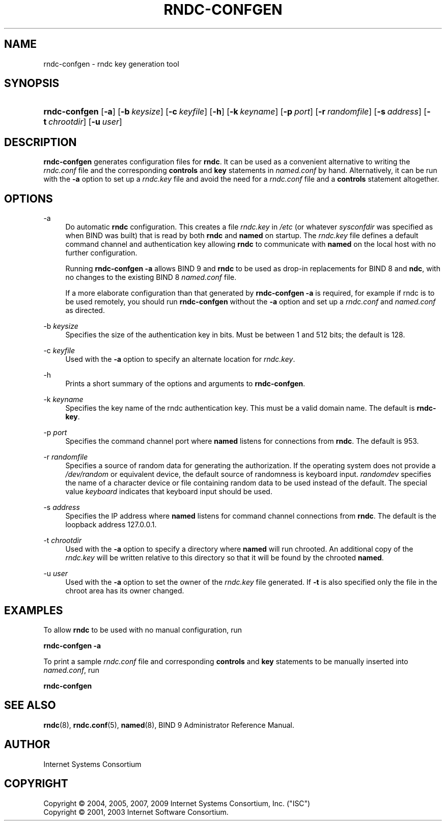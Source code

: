 .\"     $NetBSD: rndc-confgen.8,v 1.1.4.3 2011/06/18 11:26:43 bouyer Exp $
.\"
.\" Copyright (C) 2004, 2005, 2007, 2009 Internet Systems Consortium, Inc. ("ISC")
.\" Copyright (C) 2001, 2003 Internet Software Consortium.
.\" 
.\" Permission to use, copy, modify, and/or distribute this software for any
.\" purpose with or without fee is hereby granted, provided that the above
.\" copyright notice and this permission notice appear in all copies.
.\" 
.\" THE SOFTWARE IS PROVIDED "AS IS" AND ISC DISCLAIMS ALL WARRANTIES WITH
.\" REGARD TO THIS SOFTWARE INCLUDING ALL IMPLIED WARRANTIES OF MERCHANTABILITY
.\" AND FITNESS. IN NO EVENT SHALL ISC BE LIABLE FOR ANY SPECIAL, DIRECT,
.\" INDIRECT, OR CONSEQUENTIAL DAMAGES OR ANY DAMAGES WHATSOEVER RESULTING FROM
.\" LOSS OF USE, DATA OR PROFITS, WHETHER IN AN ACTION OF CONTRACT, NEGLIGENCE
.\" OR OTHER TORTIOUS ACTION, ARISING OUT OF OR IN CONNECTION WITH THE USE OR
.\" PERFORMANCE OF THIS SOFTWARE.
.\"
.\" Id: rndc-confgen.8,v 1.7 2009-07-11 01:12:45 tbox Exp
.\"
.hy 0
.ad l
.\"     Title: rndc\-confgen
.\"    Author: 
.\" Generator: DocBook XSL Stylesheets v1.71.1 <http://docbook.sf.net/>
.\"      Date: Aug 27, 2001
.\"    Manual: BIND9
.\"    Source: BIND9
.\"
.TH "RNDC\-CONFGEN" "8" "Aug 27, 2001" "BIND9" "BIND9"
.\" disable hyphenation
.nh
.\" disable justification (adjust text to left margin only)
.ad l
.SH "NAME"
rndc\-confgen \- rndc key generation tool
.SH "SYNOPSIS"
.HP 13
\fBrndc\-confgen\fR [\fB\-a\fR] [\fB\-b\ \fR\fB\fIkeysize\fR\fR] [\fB\-c\ \fR\fB\fIkeyfile\fR\fR] [\fB\-h\fR] [\fB\-k\ \fR\fB\fIkeyname\fR\fR] [\fB\-p\ \fR\fB\fIport\fR\fR] [\fB\-r\ \fR\fB\fIrandomfile\fR\fR] [\fB\-s\ \fR\fB\fIaddress\fR\fR] [\fB\-t\ \fR\fB\fIchrootdir\fR\fR] [\fB\-u\ \fR\fB\fIuser\fR\fR]
.SH "DESCRIPTION"
.PP
\fBrndc\-confgen\fR
generates configuration files for
\fBrndc\fR. It can be used as a convenient alternative to writing the
\fIrndc.conf\fR
file and the corresponding
\fBcontrols\fR
and
\fBkey\fR
statements in
\fInamed.conf\fR
by hand. Alternatively, it can be run with the
\fB\-a\fR
option to set up a
\fIrndc.key\fR
file and avoid the need for a
\fIrndc.conf\fR
file and a
\fBcontrols\fR
statement altogether.
.SH "OPTIONS"
.PP
\-a
.RS 4
Do automatic
\fBrndc\fR
configuration. This creates a file
\fIrndc.key\fR
in
\fI/etc\fR
(or whatever
\fIsysconfdir\fR
was specified as when
BIND
was built) that is read by both
\fBrndc\fR
and
\fBnamed\fR
on startup. The
\fIrndc.key\fR
file defines a default command channel and authentication key allowing
\fBrndc\fR
to communicate with
\fBnamed\fR
on the local host with no further configuration.
.sp
Running
\fBrndc\-confgen \-a\fR
allows BIND 9 and
\fBrndc\fR
to be used as drop\-in replacements for BIND 8 and
\fBndc\fR, with no changes to the existing BIND 8
\fInamed.conf\fR
file.
.sp
If a more elaborate configuration than that generated by
\fBrndc\-confgen \-a\fR
is required, for example if rndc is to be used remotely, you should run
\fBrndc\-confgen\fR
without the
\fB\-a\fR
option and set up a
\fIrndc.conf\fR
and
\fInamed.conf\fR
as directed.
.RE
.PP
\-b \fIkeysize\fR
.RS 4
Specifies the size of the authentication key in bits. Must be between 1 and 512 bits; the default is 128.
.RE
.PP
\-c \fIkeyfile\fR
.RS 4
Used with the
\fB\-a\fR
option to specify an alternate location for
\fIrndc.key\fR.
.RE
.PP
\-h
.RS 4
Prints a short summary of the options and arguments to
\fBrndc\-confgen\fR.
.RE
.PP
\-k \fIkeyname\fR
.RS 4
Specifies the key name of the rndc authentication key. This must be a valid domain name. The default is
\fBrndc\-key\fR.
.RE
.PP
\-p \fIport\fR
.RS 4
Specifies the command channel port where
\fBnamed\fR
listens for connections from
\fBrndc\fR. The default is 953.
.RE
.PP
\-r \fIrandomfile\fR
.RS 4
Specifies a source of random data for generating the authorization. If the operating system does not provide a
\fI/dev/random\fR
or equivalent device, the default source of randomness is keyboard input.
\fIrandomdev\fR
specifies the name of a character device or file containing random data to be used instead of the default. The special value
\fIkeyboard\fR
indicates that keyboard input should be used.
.RE
.PP
\-s \fIaddress\fR
.RS 4
Specifies the IP address where
\fBnamed\fR
listens for command channel connections from
\fBrndc\fR. The default is the loopback address 127.0.0.1.
.RE
.PP
\-t \fIchrootdir\fR
.RS 4
Used with the
\fB\-a\fR
option to specify a directory where
\fBnamed\fR
will run chrooted. An additional copy of the
\fIrndc.key\fR
will be written relative to this directory so that it will be found by the chrooted
\fBnamed\fR.
.RE
.PP
\-u \fIuser\fR
.RS 4
Used with the
\fB\-a\fR
option to set the owner of the
\fIrndc.key\fR
file generated. If
\fB\-t\fR
is also specified only the file in the chroot area has its owner changed.
.RE
.SH "EXAMPLES"
.PP
To allow
\fBrndc\fR
to be used with no manual configuration, run
.PP
\fBrndc\-confgen \-a\fR
.PP
To print a sample
\fIrndc.conf\fR
file and corresponding
\fBcontrols\fR
and
\fBkey\fR
statements to be manually inserted into
\fInamed.conf\fR, run
.PP
\fBrndc\-confgen\fR
.SH "SEE ALSO"
.PP
\fBrndc\fR(8),
\fBrndc.conf\fR(5),
\fBnamed\fR(8),
BIND 9 Administrator Reference Manual.
.SH "AUTHOR"
.PP
Internet Systems Consortium
.SH "COPYRIGHT"
Copyright \(co 2004, 2005, 2007, 2009 Internet Systems Consortium, Inc. ("ISC")
.br
Copyright \(co 2001, 2003 Internet Software Consortium.
.br
